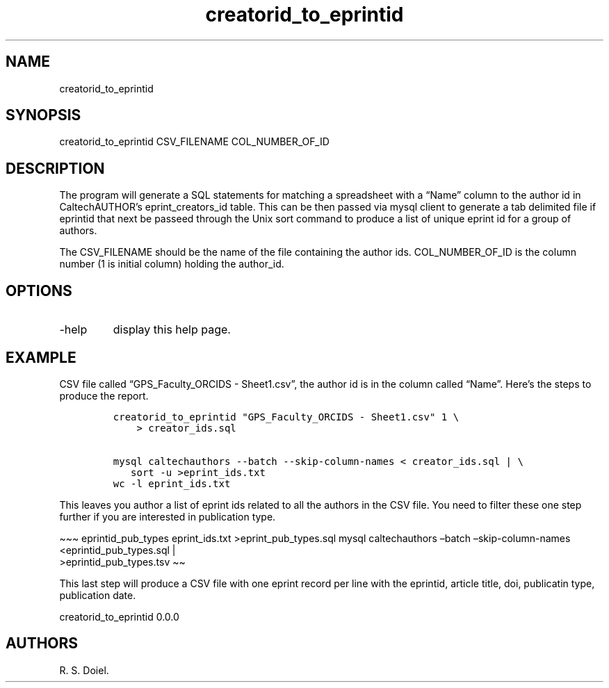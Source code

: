 .\" Automatically generated by Pandoc 2.19.2
.\"
.\" Define V font for inline verbatim, using C font in formats
.\" that render this, and otherwise B font.
.ie "\f[CB]x\f[]"x" \{\
. ftr V B
. ftr VI BI
. ftr VB B
. ftr VBI BI
.\}
.el \{\
. ftr V CR
. ftr VI CI
. ftr VB CB
. ftr VBI CBI
.\}
.TH "creatorid_to_eprintid" "1" "2022-10-26" "user-manual" ""
.hy
.SH NAME
.PP
creatorid_to_eprintid
.SH SYNOPSIS
.PP
creatorid_to_eprintid CSV_FILENAME COL_NUMBER_OF_ID
.SH DESCRIPTION
.PP
The program will generate a SQL statements for matching a spreadsheet
with a \[lq]Name\[rq] column to the author id in CaltechAUTHOR\[cq]s
eprint_creators_id table.
This can be then passed via mysql client to generate a tab delimited
file if eprintid that next be passeed through the Unix sort command to
produce a list of unique eprint id for a group of authors.
.PP
The CSV_FILENAME should be the name of the file containing the author
ids.
COL_NUMBER_OF_ID is the column number (1 is initial column) holding the
author_id.
.SH OPTIONS
.TP
-help
display this help page.
.SH EXAMPLE
.PP
CSV file called \[lq]GPS_Faculty_ORCIDS - Sheet1.csv\[rq], the author id
is in the column called \[lq]Name\[rq].
Here\[cq]s the steps to produce the report.
.IP
.nf
\f[C]
creatorid_to_eprintid \[dq]GPS_Faculty_ORCIDS - Sheet1.csv\[dq] 1 \[rs]
    > creator_ids.sql

mysql caltechauthors --batch --skip-column-names < creator_ids.sql | \[rs]
   sort -u >eprint_ids.txt
wc -l eprint_ids.txt
\f[R]
.fi
.PP
This leaves you author a list of eprint ids related to all the authors
in the CSV file.
You need to filter these one step further if you are interested in
publication type.
.PP
\[ti]\[ti]\[ti] eprintid_pub_types eprint_ids.txt >eprint_pub_types.sql
mysql caltechauthors \[en]batch \[en]skip-column-names
<eprintid_pub_types.sql |
.PD 0
.P
.PD
>eprintid_pub_types.tsv \[ti]\[ti]
.PP
This last step will produce a CSV file with one eprint record per line
with the eprintid, article title, doi, publicatin type, publication
date.
.PP
creatorid_to_eprintid 0.0.0
.SH AUTHORS
R. S. Doiel.
